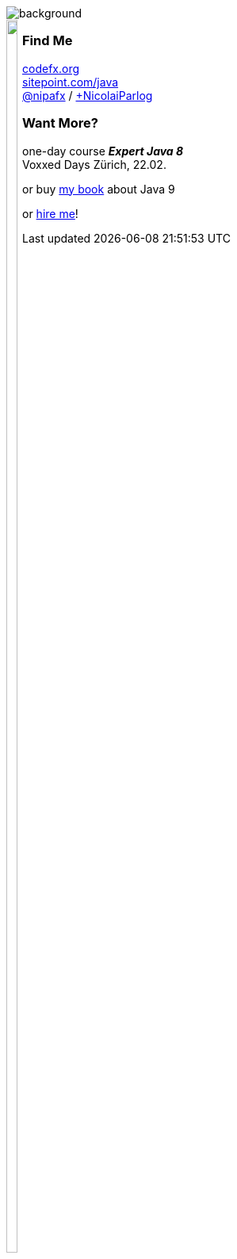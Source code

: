 image::images/question-mark.jpg[background, size=cover]

++++
<div style="float: left;">
	<img src="images/jmsia-cover.png" width="85%">
</div>
++++

++++
<h3>Find Me</h3>
++++
http://codefx.org[codefx.org] +
https://sitepoint.com/java[sitepoint.com/java] +
https://twitter.com/nipafx[@nipafx] /
https://google.com/+NicolaiParlog[+NicolaiParlog]

++++
<h3>Want More?</h3>
++++
one-day course *_Expert Java 8_* +
Voxxed Days Zürich, 22.02.
// ~> http://42talents.com/training/2017/04/20/Java-9/[register]

or buy http://blog.codefx.org/java-module-system-in-action/[my book] about Java 9
// ~> http://blog.codefx.org/newsletter/[subscribe]

or http://blog.codefx.org/hire-nicolai-parlog/[hire me]!
